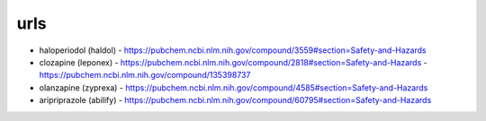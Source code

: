 .. _urls:

urls
####

* haloperiodol (haldol) -  https://pubchem.ncbi.nlm.nih.gov/compound/3559#section=Safety-and-Hazards

* clozapine (leponex) - https://pubchem.ncbi.nlm.nih.gov/compound/2818#section=Safety-and-Hazards - https://pubchem.ncbi.nlm.nih.gov/compound/135398737

* olanzapine (zyprexa) - https://pubchem.ncbi.nlm.nih.gov/compound/4585#section=Safety-and-Hazards

* aripriprazole (abilify) - https://pubchem.ncbi.nlm.nih.gov/compound/60795#section=Safety-and-Hazards

